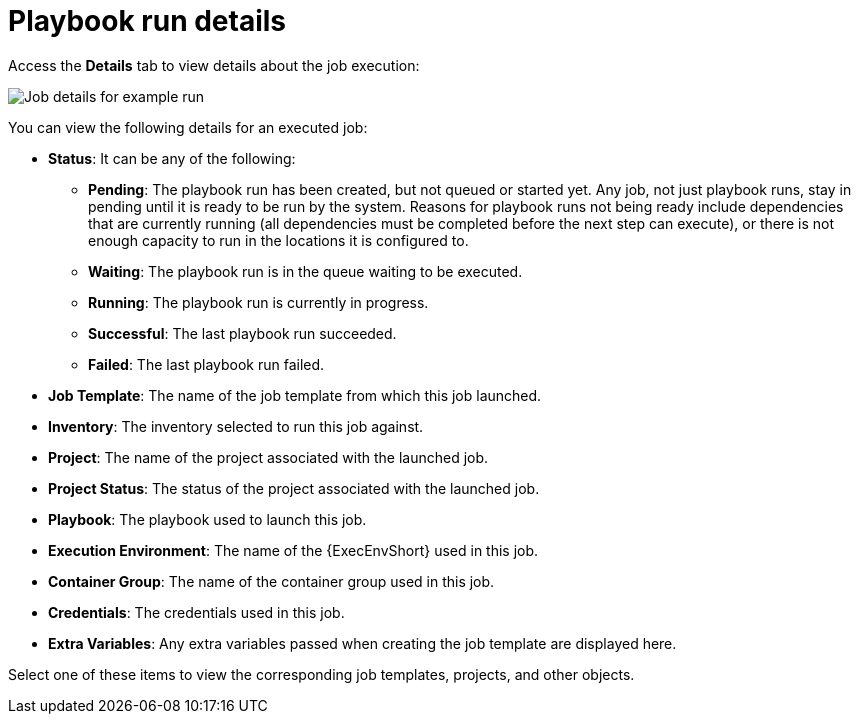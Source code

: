 [id="controller-playbook-run-details"]

= Playbook run details

Access the *Details* tab to view details about the job execution:

image::ug-job-details-for-example-job.png[Job details for example run]

You can view the following details for an executed job:

* *Status*: It can be any of the following:
** *Pending*: The playbook run has been created, but not queued or started yet. 
Any job, not just playbook runs, stay in pending until it is ready to be run by the system. 
Reasons for playbook runs not being ready include dependencies that are currently running (all dependencies must be completed before the next step can execute), or there is not enough capacity to run in the locations it is configured to.
** *Waiting*: The playbook run is in the queue waiting to be executed.
** *Running*: The playbook run is currently in progress.
** *Successful*: The last playbook run succeeded.
** *Failed*: The last playbook run failed.
* *Job Template*: The name of the job template from which this job launched.
* *Inventory*: The inventory selected to run this job against.
* *Project*: The name of the project associated with the launched job.
* *Project Status*: The status of the project associated with the launched job.
* *Playbook*: The playbook used to launch this job.
* *Execution Environment*: The name of the {ExecEnvShort} used in this job.
* *Container Group*: The name of the container group used in this job.
* *Credentials*: The credentials used in this job.
* *Extra Variables*: Any extra variables passed when creating the job template are displayed here.

Select one of these items to view the corresponding job templates, projects, and other objects.

